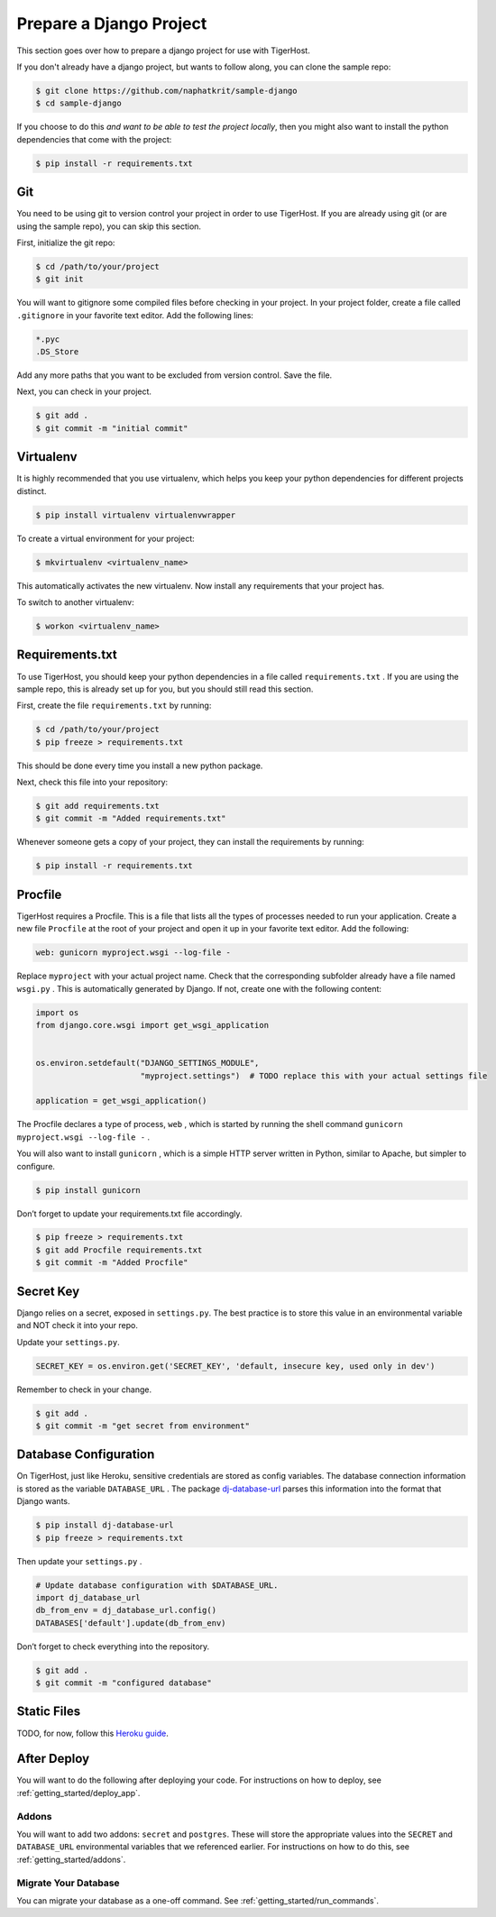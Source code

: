 .. _getting_started/specific_projects/prepare_django:

========================
Prepare a Django Project
========================

This section goes over how to prepare a django project for use with TigerHost.

If you don't already have a django project, but wants to follow along, you can clone the sample repo:

.. code-block:: console

    $ git clone https://github.com/naphatkrit/sample-django
    $ cd sample-django

If you choose to do this *and want to be able to test the
project locally*, then you might also want to install the python dependencies that come with the project:

.. code-block:: console

    $ pip install -r requirements.txt

.. _getting_started/specific_projects/prepare_django//git:

Git
---

You need to be using git to version control your project in order to use
TigerHost. If you are already using git (or are using the sample repo),
you can skip this section.

First, initialize the git repo:

.. code-block:: console

    $ cd /path/to/your/project
    $ git init

You will want to gitignore some compiled files before checking in your
project. In your project folder, create a file called ``.gitignore`` in
your favorite text editor. Add the following lines:

.. code-block:: none

    *.pyc
    .DS_Store

Add any more paths that you want to be excluded from version control.
Save the file.

Next, you can check in your project.

.. code-block:: console

    $ git add .
    $ git commit -m "initial commit"


.. _getting_started/specific_projects/prepare_django//virtualenv:

Virtualenv
----------

It is highly recommended that you use virtualenv, which helps you keep
your python dependencies for different projects distinct.

.. code-block:: console

    $ pip install virtualenv virtualenvwrapper

To create a virtual environment for your project:

.. code-block:: console

    $ mkvirtualenv <virtualenv_name>

This automatically activates the new virtualenv. Now install any
requirements that your project has.

To switch to another virtualenv:

.. code-block:: console

    $ workon <virtualenv_name>

.. _getting_started/specific_projects/prepare_django//requirements:

Requirements.txt
----------------

To use TigerHost, you should keep your python dependencies in a file
called ``requirements.txt`` . If you are using the sample repo, this is
already set up for you, but you should still read this section.

First, create the file ``requirements.txt`` by running:

.. code-block:: console

    $ cd /path/to/your/project
    $ pip freeze > requirements.txt

This should be done every time you install a new python package.

Next, check this file into your repository:

.. code-block:: console

    $ git add requirements.txt
    $ git commit -m "Added requirements.txt"

Whenever someone gets a copy of your project, they can install the
requirements by running:

.. code-block:: console

    $ pip install -r requirements.txt

.. _getting_started/specific_projects/prepare_django//procfile:

Procfile
--------

TigerHost requires a Procfile. This is a file that lists all the types of
processes needed to run your application. Create a new file ``Procfile`` at the root of your project and open it up in your favorite text editor. Add the following:

.. code-block:: none

    web: gunicorn myproject.wsgi --log-file -

Replace ``myproject`` with your actual project name. Check that the corresponding subfolder already have a file named ``wsgi.py`` . This is automatically generated by Django. If not, create one with the following content:

.. code-block:: python

    import os
    from django.core.wsgi import get_wsgi_application


    os.environ.setdefault("DJANGO_SETTINGS_MODULE",
                          "myproject.settings")  # TODO replace this with your actual settings file

    application = get_wsgi_application()

The Procfile declares a type of process, ``web`` , which is started by
running the shell command ``gunicorn myproject.wsgi --log-file -`` .

You will also want to install ``gunicorn`` , which is a simple HTTP
server written in Python, similar to Apache, but simpler to configure.

.. code-block:: console

    $ pip install gunicorn

Don’t forget to update your requirements.txt file accordingly.

.. code-block:: console

    $ pip freeze > requirements.txt
    $ git add Procfile requirements.txt
    $ git commit -m "Added Procfile"

Secret Key
----------

Django relies on a secret, exposed in ``settings.py``. The best practice
is to store this value in an environmental variable and NOT check it
into your repo.

Update your ``settings.py``.

.. code-block:: python

    SECRET_KEY = os.environ.get('SECRET_KEY', 'default, insecure key, used only in dev')

Remember to check in your change.

.. code-block:: console

    $ git add .
    $ git commit -m "get secret from environment"

Database Configuration
----------------------

On TigerHost, just like Heroku, sensitive credentials are stored as
config variables. The database connection information is stored as the
variable ``DATABASE_URL`` . The
package `dj-database-url <https://warehouse.python.org/project/dj-database-url/>`__
parses this information into the format that Django wants.

.. code-block:: console

    $ pip install dj-database-url
    $ pip freeze > requirements.txt

Then update your ``settings.py`` .

.. code-block:: python

    # Update database configuration with $DATABASE_URL.
    import dj_database_url
    db_from_env = dj_database_url.config()
    DATABASES['default'].update(db_from_env)

Don’t forget to check everything into the repository.

.. code-block:: console

    $ git add .
    $ git commit -m "configured database"

Static Files
------------

TODO, for now, follow this `Heroku
guide <https://devcenter.heroku.com/articles/django-app-configuration#migrating-an-existing-django-project>`__.

After Deploy
------------

You will want to do the following after deploying your code. For instructions on how to deploy, see :ref:`getting_started/deploy_app`.

Addons
=======
You will want to add two addons: ``secret`` and ``postgres``. These will store the appropriate values into the ``SECRET`` and ``DATABASE_URL`` environmental variables that we referenced earlier. For instructions on how to do this, see :ref:`getting_started/addons`.

Migrate Your Database
=======================
You can migrate your database as a one-off command. See :ref:`getting_started/run_commands`.
